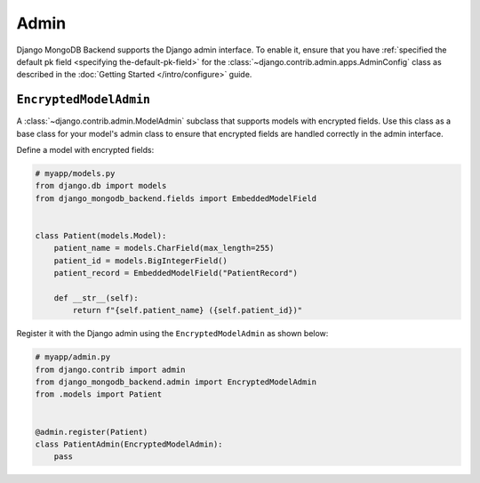 =====
Admin
=====

Django MongoDB Backend supports the Django admin interface. To enable it, ensure
that you have :ref:`specified the default pk field
<specifying the-default-pk-field>` for the
:class:`~django.contrib.admin.apps.AdminConfig` class as described in the
:doc:`Getting Started </intro/configure>` guide.

``EncryptedModelAdmin``
=======================

.. class:: EncryptedModelAdmin

    .. versionadded:: 5.2.3

    A :class:`~django.contrib.admin.ModelAdmin` subclass that supports models
    with encrypted fields. Use this class as a base class for your model's admin
    class to ensure that encrypted fields are handled correctly in the admin
    interface.

    Define a model with encrypted fields:

    .. code-block:: python

        # myapp/models.py
        from django.db import models
        from django_mongodb_backend.fields import EmbeddedModelField


        class Patient(models.Model):
            patient_name = models.CharField(max_length=255)
            patient_id = models.BigIntegerField()
            patient_record = EmbeddedModelField("PatientRecord")

            def __str__(self):
                return f"{self.patient_name} ({self.patient_id})"

    Register it with the Django admin using the ``EncryptedModelAdmin`` as shown
    below:

    .. code-block:: python

        # myapp/admin.py
        from django.contrib import admin
        from django_mongodb_backend.admin import EncryptedModelAdmin
        from .models import Patient


        @admin.register(Patient)
        class PatientAdmin(EncryptedModelAdmin):
            pass
